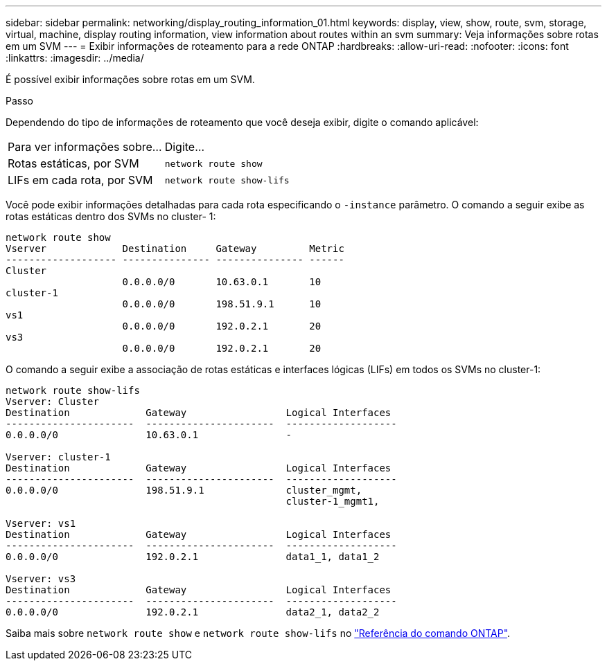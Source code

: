 ---
sidebar: sidebar 
permalink: networking/display_routing_information_01.html 
keywords: display, view, show, route, svm, storage, virtual, machine, display routing information, view information about routes within an svm 
summary: Veja informações sobre rotas em um SVM 
---
= Exibir informações de roteamento para a rede ONTAP
:hardbreaks:
:allow-uri-read: 
:nofooter: 
:icons: font
:linkattrs: 
:imagesdir: ../media/


[role="lead"]
É possível exibir informações sobre rotas em um SVM.

.Passo
Dependendo do tipo de informações de roteamento que você deseja exibir, digite o comando aplicável:

[cols="40,60"]
|===


| Para ver informações sobre... | Digite... 


 a| 
Rotas estáticas, por SVM
 a| 
`network route show`



 a| 
LIFs em cada rota, por SVM
 a| 
`network route show-lifs`

|===
Você pode exibir informações detalhadas para cada rota especificando o `-instance` parâmetro. O comando a seguir exibe as rotas estáticas dentro dos SVMs no cluster- 1:

....
network route show
Vserver             Destination     Gateway         Metric
------------------- --------------- --------------- ------
Cluster
                    0.0.0.0/0       10.63.0.1       10
cluster-1
                    0.0.0.0/0       198.51.9.1      10
vs1
                    0.0.0.0/0       192.0.2.1       20
vs3
                    0.0.0.0/0       192.0.2.1       20
....
O comando a seguir exibe a associação de rotas estáticas e interfaces lógicas (LIFs) em todos os SVMs no cluster-1:

....
network route show-lifs
Vserver: Cluster
Destination             Gateway                 Logical Interfaces
----------------------  ----------------------  -------------------
0.0.0.0/0               10.63.0.1               -

Vserver: cluster-1
Destination             Gateway                 Logical Interfaces
----------------------  ----------------------  -------------------
0.0.0.0/0               198.51.9.1              cluster_mgmt,
                                                cluster-1_mgmt1,

Vserver: vs1
Destination             Gateway                 Logical Interfaces
----------------------  ----------------------  -------------------
0.0.0.0/0               192.0.2.1               data1_1, data1_2

Vserver: vs3
Destination             Gateway                 Logical Interfaces
----------------------  ----------------------  -------------------
0.0.0.0/0               192.0.2.1               data2_1, data2_2
....
Saiba mais sobre `network route show` e `network route show-lifs` no link:https://docs.netapp.com/us-en/ontap-cli/search.html?q=network+route+show["Referência do comando ONTAP"^].
